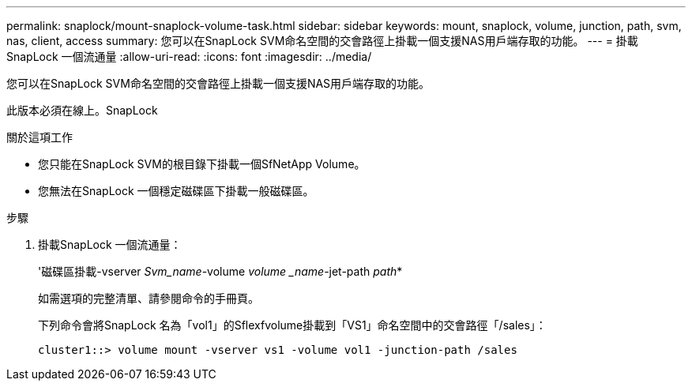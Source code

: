 ---
permalink: snaplock/mount-snaplock-volume-task.html 
sidebar: sidebar 
keywords: mount, snaplock, volume, junction, path, svm, nas, client, access 
summary: 您可以在SnapLock SVM命名空間的交會路徑上掛載一個支援NAS用戶端存取的功能。 
---
= 掛載SnapLock 一個流通量
:allow-uri-read: 
:icons: font
:imagesdir: ../media/


[role="lead"]
您可以在SnapLock SVM命名空間的交會路徑上掛載一個支援NAS用戶端存取的功能。

此版本必須在線上。SnapLock

.關於這項工作
* 您只能在SnapLock SVM的根目錄下掛載一個SfNetApp Volume。
* 您無法在SnapLock 一個穩定磁碟區下掛載一般磁碟區。


.步驟
. 掛載SnapLock 一個流通量：
+
'磁碟區掛載-vserver _Svm_name_-volume _volume _name_-jet-path _path_*

+
如需選項的完整清單、請參閱命令的手冊頁。

+
下列命令會將SnapLock 名為「vol1」的Sflexfvolume掛載到「VS1」命名空間中的交會路徑「/sales」：

+
[listing]
----
cluster1::> volume mount -vserver vs1 -volume vol1 -junction-path /sales
----

